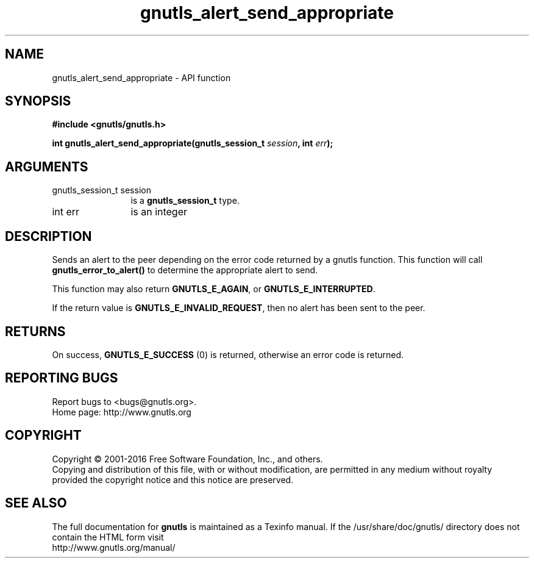 .\" DO NOT MODIFY THIS FILE!  It was generated by gdoc.
.TH "gnutls_alert_send_appropriate" 3 "3.4.8" "gnutls" "gnutls"
.SH NAME
gnutls_alert_send_appropriate \- API function
.SH SYNOPSIS
.B #include <gnutls/gnutls.h>
.sp
.BI "int gnutls_alert_send_appropriate(gnutls_session_t " session ", int " err ");"
.SH ARGUMENTS
.IP "gnutls_session_t session" 12
is a \fBgnutls_session_t\fP type.
.IP "int err" 12
is an integer
.SH "DESCRIPTION"
Sends an alert to the peer depending on the error code returned by
a gnutls function. This function will call \fBgnutls_error_to_alert()\fP
to determine the appropriate alert to send.

This function may also return \fBGNUTLS_E_AGAIN\fP, or
\fBGNUTLS_E_INTERRUPTED\fP.

If the return value is \fBGNUTLS_E_INVALID_REQUEST\fP, then no alert has
been sent to the peer.
.SH "RETURNS"
On success, \fBGNUTLS_E_SUCCESS\fP (0) is returned, otherwise
an error code is returned.
.SH "REPORTING BUGS"
Report bugs to <bugs@gnutls.org>.
.br
Home page: http://www.gnutls.org

.SH COPYRIGHT
Copyright \(co 2001-2016 Free Software Foundation, Inc., and others.
.br
Copying and distribution of this file, with or without modification,
are permitted in any medium without royalty provided the copyright
notice and this notice are preserved.
.SH "SEE ALSO"
The full documentation for
.B gnutls
is maintained as a Texinfo manual.
If the /usr/share/doc/gnutls/
directory does not contain the HTML form visit
.B
.IP http://www.gnutls.org/manual/
.PP
